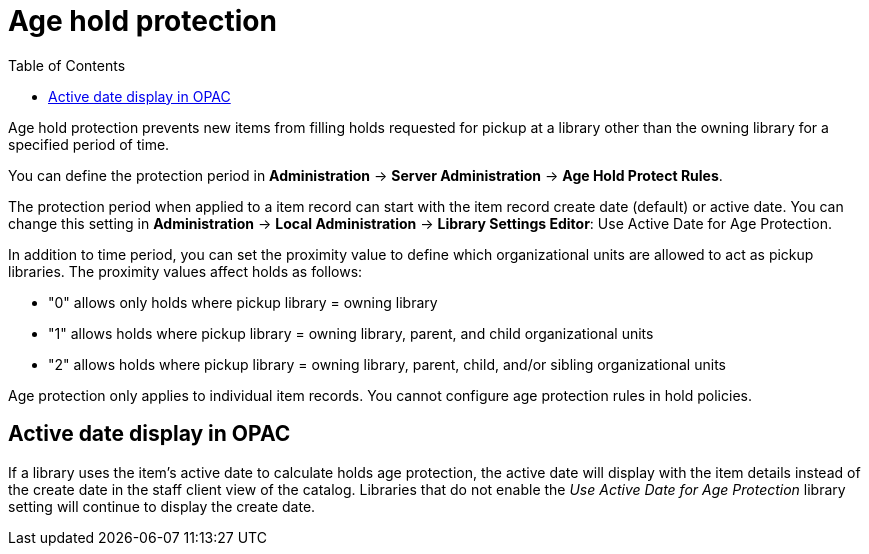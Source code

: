 = Age hold protection =
:toc:

indexterm:[Holds]
indexterm:[Holds, Age Protection]

Age hold protection prevents new items from filling holds requested for pickup at a library other than the owning library for a specified period of time.

You can define the protection period in *Administration* -> *Server Administration* ->  *Age Hold Protect Rules*.

The protection period when applied to a item record can start with the item record create date (default) or active date. You can change this setting in *Administration* -> *Local Administration* ->  *Library Settings Editor*: Use Active Date for Age Protection. 
 
In addition to time period, you can set the proximity  value to define which organizational units are allowed to act as pickup libraries. The proximity values affect holds as follows:

* "0" allows only holds where pickup library = owning library
* "1" allows holds where pickup library = owning library, parent, and child organizational units
* "2" allows holds where pickup library = owning library, parent, child, and/or sibling organizational units

Age protection only applies to individual item records. You cannot configure age protection rules in hold policies.

== Active date display in OPAC ==

If a library uses the item's active date to calculate holds age protection, the active date will display with the item details instead of the create date in the staff client view of the catalog. Libraries that do not enable the  _Use Active Date for Age Protection_ library setting will continue to display the create date.
